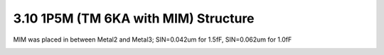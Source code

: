 3.10 1P5M (TM 6KA with MIM) Structure
=====================================

MIM was placed in between Metal2 and Metal3; SIN=0.042um for 1.5fF, SIN=0.062um for 1.0fF

.. image:: images/2_cross_section_10.png
   :width: 600
   :align: center
   :alt:  1P5M (TM 6KA with MIM) Structure

